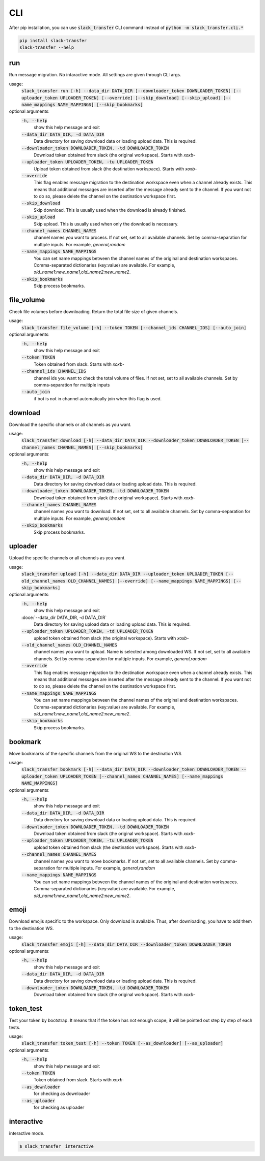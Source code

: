 CLI
==========
After pip installation, you can use :code:`slack_transfer` CLI command instead of :code:`python -m slack_transfer.cli.*`

.. code-block:: bash

   pip install slack-transfer
   slack-transfer --help


run
----------------
Run message migration. No intaractive mode. All settings are given through CLI args.

usage:
    :code:`slack_transfer run [-h] --data_dir DATA_DIR [--downloader_token DOWNLOADER_TOKEN] [--uploader_token UPLOADER_TOKEN] [--override] [--skip_download] [--skip_upload] [--name_mappings NAME_MAPPINGS] [--skip_bookmarks]`

optional arguments:
    :code:`-h, --help`
        show this help message and exit
    :code:`--data_dir DATA_DIR, -d DATA_DIR`
        Data directory for saving download data or loading upload data. This is required.
    :code:`--downloader_token DOWNLOADER_TOKEN, -td DOWNLOADER_TOKEN`
        Download token obtained from slack (the original workspace). Starts with `xoxb-`
    :code:`--uploader_token UPLOADER_TOKEN, -tu UPLOADER_TOKEN`
        Upload token obtained from slack (the destination workspace). Starts with `xoxb-`
    :code:`--override`
        This flag enables message migration to the destination workspace even when a channel already exists. This means that additional messages are inserted after the message already sent to the channel. If you want not to do so, please delete the channel on the destination workspace first.
    :code:`--skip_download`
        Skip download. This is usually used when the download is already finished.
    :code:`--skip_upload`
        Skip upload. This is usually used when only the download is necessary.
    :code:`--channel_names CHANNEL_NAMES`
        channel names you want to process. If not set, set to all available channels. Set by comma-separation for multiple inputs. For example, `general,random`
    :code:`--name_mappings NAME_MAPPINGS`
        You can set name mappings between the channel names of the original and destination workspaces. Comma-separated dictionaries (key:value) are available. For example, `old_name1:new_name1,old_name2:new_name2`.
    :code:`--skip_bookmarks`
        Skip process bookmarks.

file_volume
----------------
Check file volumes before downloading.
Return the total file size of given channels.

usage:
    :code:`slack_transfer file_volume [-h] --token TOKEN [--channel_ids CHANNEL_IDS] [--auto_join]`

optional arguments:
    :code:`-h, --help`
        show this help message and exit
    :code:`--token TOKEN`
        Token obtained from slack. Starts with `xoxb-`
    :code:`--channel_ids CHANNEL_IDS`
        channel ids you want to check the total volume of files. If not set, set to all available channels. Set by comma-separation for multiple inputs
    :code:`--auto_join`
        if bot is not in channel automatically join when this flag is used.


download
----------------
Download the specific channels or all channels as you want.

usage:
    :code:`slack_transfer download [-h] --data_dir DATA_DIR --downloader_token DOWNLOADER_TOKEN [--channel_names CHANNEL_NAMES] [--skip_bookmarks]`

optional arguments:
    :code:`-h, --help`
        show this help message and exit
    :code:`--data_dir DATA_DIR, -d DATA_DIR`
        Data directory for saving download data or loading upload data. This is required.
    :code:`--downloader_token DOWNLOADER_TOKEN, -td DOWNLOADER_TOKEN`
        Download token obtained from slack (the original workspace). Starts with `xoxb-`
    :code:`--channel_names CHANNEL_NAMES`
        channel names you want to download. If not set, set to all available channels. Set by comma-separation for multiple inputs. For example, `general,random`
    :code:`--skip_bookmarks`
        Skip process bookmarks.

uploader
----------------
Upload the specific channels or all channels as you want.

usage:
    :code:`slack_transfer upload [-h] --data_dir DATA_DIR --uploader_token UPLOADER_TOKEN [--old_channel_names OLD_CHANNEL_NAMES] [--override] [--name_mappings NAME_MAPPINGS] [--skip_bookmarks]`

optional arguments:
    :code:`-h, --help`
        show this help message and exit
    :doce:`--data_dir DATA_DIR, -d DATA_DIR`
        Data directory for saving upload data or loading upload data. This is required.
    :code:`--uploader_token UPLOADER_TOKEN, -td UPLOADER_TOKEN`
        upload token obtained from slack (the original workspace). Starts with `xoxb-`
    :code:`--old_channel_names OLD_CHANNEL_NAMES`
        channel names you want to upload. Name is selected among downloaded WS. If not set, set to all available channels. Set by comma-separation for multiple inputs. For example, `general,random`
    :code:`--override`
        This flag enables message migration to the destination workspace even when a channel already exists. This means that additional messages are inserted after the message already sent to the channel. If you want not to do so, please delete the channel on the destination workspace first.
    :code:`--name_mappings NAME_MAPPINGS`
        You can set name mappings between the channel names of the original and destination workspaces. Comma-separated dictionaries (key:value) are available. For example, `old_name1:new_name1,old_name2:new_name2`.
    :code:`--skip_bookmarks`
        Skip process bookmarks.

bookmark
----------------
Move bookmarks of the specific channels from the original WS to the destination WS.

usage:
    :code:`slack_transfer bookmark [-h] --data_dir DATA_DIR --downloader_token DOWNLOADER_TOKEN --uploader_token UPLOADER_TOKEN [--channel_names CHANNEL_NAMES] [--name_mappings NAME_MAPPINGS]`

optional arguments:
    :code:`-h, --help`
        show this help message and exit
    :code:`--data_dir DATA_DIR, -d DATA_DIR`
        Data directory for saving download data or loading upload data. This is required.
    :code:`--downloader_token DOWNLOADER_TOKEN, -td DOWNLOADER_TOKEN`
        Download token obtained from slack (the original workspace). Starts with `xoxb-`
    :code:`--uploader_token UPLOADER_TOKEN, -tu UPLOADER_TOKEN`
        upload token obtained from slack (the destination workspace). Starts with `xoxb-`
    :code:`--channel_names CHANNEL_NAMES`
        channel names you want to move bookmarks. If not set, set to all available channels. Set by comma-separation for multiple inputs. For example, `general,random`
    :code:`--name_mappings NAME_MAPPINGS`
        You can set name mappings between the channel names of the original and destination workspaces. Comma-separated dictionaries (key:value) are available. For example, `old_name1:new_name1,old_name2:new_name2`.


emoji
----------------
Download emojis specific to the workspace. Only download is available.
Thus, after downloading, you have to add them to the destination WS.

usage:
    :code:`slack_transfer emoji [-h] --data_dir DATA_DIR --downloader_token DOWNLOADER_TOKEN`

optional arguments:
    :code:`-h, --help`
        show this help message and exit
    :code:`--data_dir DATA_DIR, -d DATA_DIR`
        Data directory for saving download data or loading upload data. This is required.
    :code:`--downloader_token DOWNLOADER_TOKEN, -td DOWNLOADER_TOKEN`
        Download token obtained from slack (the original workspace). Starts with `xoxb-`


token_test
----------------
Test your token by bootstrap. It means that if the token has not enough scope, it will be pointed out step by step of each tests.

usage:
    :code:`slack_transfer token_test [-h] --token TOKEN [--as_downloader] [--as_uploader]`

optional arguments:
    :code:`-h, --help`
        show this help message and exit
    :code:`--token TOKEN`
        Token obtained from slack. Starts with `xoxb-`
    :code:`--as_downloader`
        for checking as downloader
    :code:`--as_uploader`
        for checking as uploader

interactive
----------------
interactive mode.

.. code-block:: bash

    $ slack_transfer　interactive

